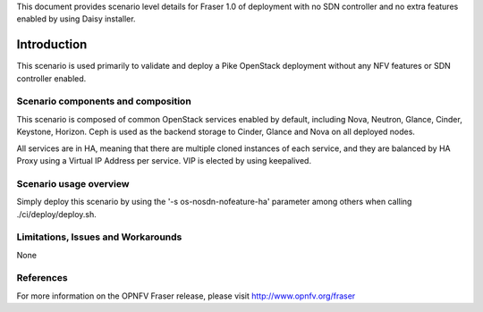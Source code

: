 .. This work is licensed under a Creative Commons Attribution 4.0 International License.
.. http://creativecommons.org/licenses/by/4.0

This document provides scenario level details for Fraser 1.0 of
deployment with no SDN controller and no extra features enabled by using
Daisy installer.

============
Introduction
============

This scenario is used primarily to validate and deploy a Pike OpenStack
deployment without any NFV features or SDN controller enabled.

Scenario components and composition
===================================

This scenario is composed of common OpenStack services enabled by default,
including Nova, Neutron, Glance, Cinder, Keystone, Horizon. Ceph is used as
the backend storage to Cinder, Glance and Nova on all deployed nodes.

All services are in HA, meaning that there are multiple cloned instances of
each service, and they are balanced by HA Proxy using a Virtual IP Address
per service. VIP is elected by using keepalived.

Scenario usage overview
=======================

Simply deploy this scenario by using the '-s os-nosdn-nofeature-ha'
parameter among others when calling ./ci/deploy/deploy.sh.

Limitations, Issues and Workarounds
===================================

None

References
==========

For more information on the OPNFV Fraser release, please visit
http://www.opnfv.org/fraser
